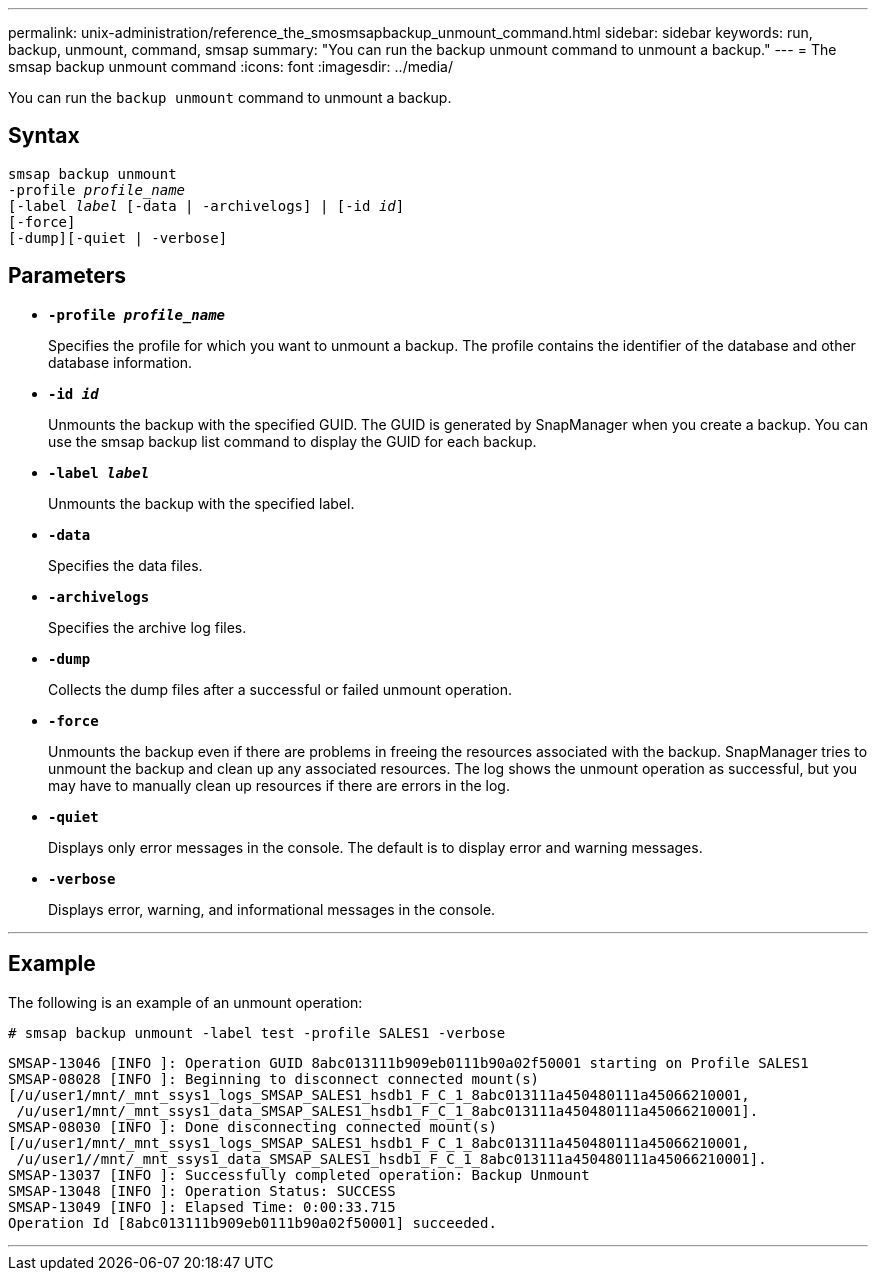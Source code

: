 ---
permalink: unix-administration/reference_the_smosmsapbackup_unmount_command.html
sidebar: sidebar
keywords: run, backup, unmount, command, smsap
summary: "You can run the backup unmount command to unmount a backup."
---
= The smsap backup unmount command
:icons: font
:imagesdir: ../media/

[.lead]
You can run the `backup unmount` command to unmount a backup.

== Syntax

[subs=+macros]
----
pass:quotes[smsap backup unmount
-profile _profile_name_
[-label _label_ [-data | -archivelogs\] | [-id _id_\]
[-force\]
[-dump\][-quiet | -verbose\]]
----

== Parameters

* ``*-profile _profile_name_*``
+
Specifies the profile for which you want to unmount a backup. The profile contains the identifier of the database and other database information.

* ``*-id _id_*``
+
Unmounts the backup with the specified GUID. The GUID is generated by SnapManager when you create a backup. You can use the smsap backup list command to display the GUID for each backup.

* ``*-label _label_*``
+
Unmounts the backup with the specified label.

* ``*-data*``
+
Specifies the data files.

* ``*-archivelogs*``
+
Specifies the archive log files.

* ``*-dump*``
+
Collects the dump files after a successful or failed unmount operation.

* ``*-force*``
+
Unmounts the backup even if there are problems in freeing the resources associated with the backup. SnapManager tries to unmount the backup and clean up any associated resources. The log shows the unmount operation as successful, but you may have to manually clean up resources if there are errors in the log.

* ``*-quiet*``
+
Displays only error messages in the console. The default is to display error and warning messages.

* ``*-verbose*``
+
Displays error, warning, and informational messages in the console.

---
== Example

The following is an example of an unmount operation:

----
# smsap backup unmount -label test -profile SALES1 -verbose
----

----
SMSAP-13046 [INFO ]: Operation GUID 8abc013111b909eb0111b90a02f50001 starting on Profile SALES1
SMSAP-08028 [INFO ]: Beginning to disconnect connected mount(s)
[/u/user1/mnt/_mnt_ssys1_logs_SMSAP_SALES1_hsdb1_F_C_1_8abc013111a450480111a45066210001,
 /u/user1/mnt/_mnt_ssys1_data_SMSAP_SALES1_hsdb1_F_C_1_8abc013111a450480111a45066210001].
SMSAP-08030 [INFO ]: Done disconnecting connected mount(s)
[/u/user1/mnt/_mnt_ssys1_logs_SMSAP_SALES1_hsdb1_F_C_1_8abc013111a450480111a45066210001,
 /u/user1//mnt/_mnt_ssys1_data_SMSAP_SALES1_hsdb1_F_C_1_8abc013111a450480111a45066210001].
SMSAP-13037 [INFO ]: Successfully completed operation: Backup Unmount
SMSAP-13048 [INFO ]: Operation Status: SUCCESS
SMSAP-13049 [INFO ]: Elapsed Time: 0:00:33.715
Operation Id [8abc013111b909eb0111b90a02f50001] succeeded.
----
---
